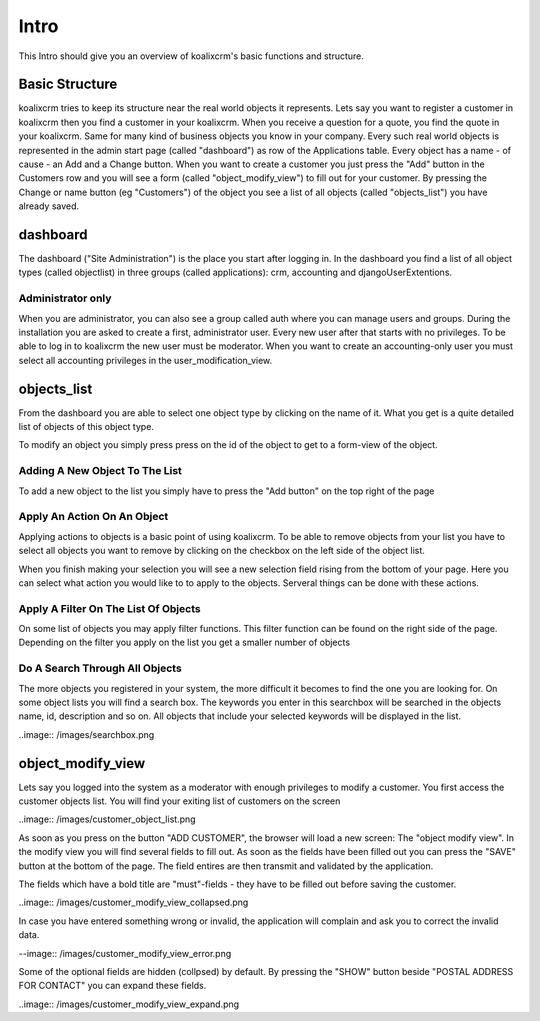 .. highlight:: rst

Intro
=====

This Intro should give you an overview of koalixcrm's basic functions and structure.

Basic Structure
---------------
koalixcrm tries to keep its structure near the real world objects it represents.
Lets say you want to register a customer in koalixcrm then you find a customer
in your koalixcrm. When you receive a question for a quote, you find the quote
in your koalixcrm. Same for many kind of business objects you know in your company.
Every such real world objects is represented in the admin start page
(called "dashboard") as row of the Applications table.
Every object has a name - of cause - an Add and a Change button.
When you want to create a customer you just press the "Add" button in the
Customers row and you will see a form (called "object_modify_view") to fill
out for your customer. By pressing the Change or name button (eg "Customers")
of the object you see a list of all objects (called "objects_list") you have
already saved.

dashboard
---------
The dashboard ("Site Administration") is the place you start after logging in.
In the dashboard you find a list of all object types (called objectlist)
in three groups (called applications): crm, accounting and djangoUserExtentions.

.. image:: /images/dashboard.png

Administrator only
^^^^^^^^^^^^^^^^^^
When you are administrator, you can also see a group called auth where you
can manage users and groups. During the installation you are asked to
create a first, administrator user. Every new user after that starts with no privileges.
To be able to log in to koalixcrm the new user must be moderator.
When you want to create an accounting-only user you must
select all accounting privileges in the user_modification_view.

.. image:: /images/userprivileges.png

objects_list
------------
From the dashboard you are able to select one object type by clicking
on the name of it. What you get is a quite detailed list
of objects of this object type.

To modify an object you simply press press on the id of the object to
get to a form-view of the object.

Adding A New Object To The List
^^^^^^^^^^^^^^^^^^^^^^^^^^^^^^^
To add a new object to the list you simply have to press the "Add button"
on the top right of the page

.. image:: /images/addbutton.png


Apply An Action On An Object
^^^^^^^^^^^^^^^^^^^^^^^^^^^^
Applying actions to objects is a basic point of using koalixcrm.
To be able to remove objects from your list you have to select all objects
you want to remove by clicking on the checkbox on the left side of the object list.

When you finish making your selection you will see a new selection field rising
from the bottom of your page. Here you can select what action you would
like to to apply to the objects. Serveral things can be done with these actions.

.. image:: /images/checkboxobjectlist.png

.. image:: /images/actionslist.png

Apply A Filter On The List Of Objects
^^^^^^^^^^^^^^^^^^^^^^^^^^^^^^^^^^^^^
On some list of objects you may apply filter functions.
This filter function can be found on the right side of the page.
Depending on the filter you apply on the list you get a smaller number of objects

.. image:: /images/filter.png

Do A Search Through All Objects
^^^^^^^^^^^^^^^^^^^^^^^^^^^^^^^
The more objects you registered in your system, the more difficult it becomes
to find the one you are looking for. On some object lists you will find a search box.
The keywords you enter in this searchbox will be searched in
the objects name, id, description and so on.
All objects that include your selected keywords will be displayed in the list.

..image:: /images/searchbox.png

object_modify_view
------------------
Lets say you logged into the system as a moderator with enough
privileges to modify a customer. You first access the
customer objects list. You will find your exiting list of customers on the screen

..image:: /images/customer_object_list.png

As soon as you press on the button "ADD CUSTOMER", the browser will load a new screen: The
"object modify view". In the modify view you will find several fields to fill out.
As soon as the fields have been filled out you can press the "SAVE" button at the
bottom of the page. The field entires are then transmit and validated by the
application.

The fields which have a bold title are "must"-fields - they have to be filled out before
saving the customer.

..image:: /images/customer_modify_view_collapsed.png

In case you have entered something wrong or invalid, the application will
complain and ask you to correct the invalid data.

--image:: /images/customer_modify_view_error.png

Some of the optional fields are hidden (collpsed) by default.
By pressing the "SHOW" button beside "POSTAL ADDRESS FOR CONTACT" you can expand these
fields.

..image:: /images/customer_modify_view_expand.png